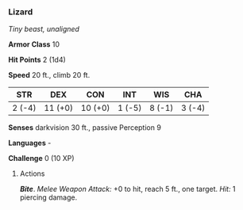 *** Lizard
:PROPERTIES:
:CUSTOM_ID: lizard
:END:
/Tiny beast, unaligned/

*Armor Class* 10

*Hit Points* 2 (1d4)

*Speed* 20 ft., climb 20 ft.

| STR    | DEX     | CON     | INT    | WIS    | CHA    |
|--------+---------+---------+--------+--------+--------|
| 2 (-4) | 11 (+0) | 10 (+0) | 1 (-5) | 8 (-1) | 3 (-4) |

*Senses* darkvision 30 ft., passive Perception 9

*Languages* -

*Challenge* 0 (10 XP)

****** Actions
:PROPERTIES:
:CUSTOM_ID: actions
:END:
*/Bite/*. /Melee Weapon Attack:/ +0 to hit, reach 5 ft., one target.
/Hit:/ 1 piercing damage.
